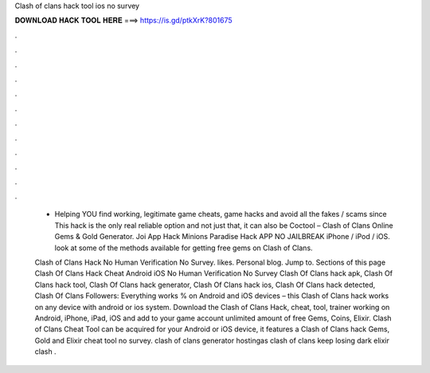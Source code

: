 Clash of clans hack tool ios no survey



𝐃𝐎𝐖𝐍𝐋𝐎𝐀𝐃 𝐇𝐀𝐂𝐊 𝐓𝐎𝐎𝐋 𝐇𝐄𝐑𝐄 ===> https://is.gd/ptkXrK?801675



.



.



.



.



.



.



.



.



.



.



.



.

 - Helping YOU find working, legitimate game cheats, game hacks and avoid all the fakes / scams since  This hack is the only real reliable option and not just that, it can also be Coctool – Clash of Clans Online Gems & Gold Generator. Joi App Hack Minions Paradise Hack APP NO JAILBREAK iPhone / iPod / iOS. look at some of the methods available for getting free gems on Clash of Clans.
 
 Clash of Clans Hack No Human Verification No Survey. likes. Personal blog. Jump to. Sections of this page Clash Of Clans Hack Cheat Android iOS No Human Verification No Survey Clash Of Clans hack apk, Clash Of Clans hack tool, Clash Of Clans hack generator, Clash Of Clans hack ios, Clash Of Clans hack detected, Clash Of Clans Followers:  Everything works % on Android and iOS devices – this Clash of Clans hack works on any device with android or ios system. Download the Clash of Clans Hack, cheat, tool, trainer working on Android, iPhone, iPad, iOS and add to your game account unlimited amount of free Gems, Coins, Elixir. Clash of Clans Cheat Tool can be acquired for your Android or iOS device, it features a Clash of Clans hack Gems, Gold and Elixir cheat tool no survey. clash of clans generator hostingas clash of clans keep losing dark elixir clash .
